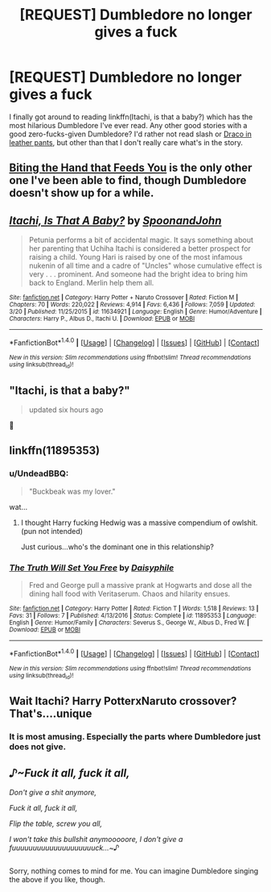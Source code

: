 #+TITLE: [REQUEST] Dumbledore no longer gives a fuck

* [REQUEST] Dumbledore no longer gives a fuck
:PROPERTIES:
:Author: jimmythebass
:Score: 28
:DateUnix: 1493516481.0
:DateShort: 2017-Apr-30
:FlairText: Request
:END:
I finally got around to reading linkffn(Itachi, is that a baby?) which has the most hilarious Dumbledore I've ever read. Any other good stories with a good zero-fucks-given Dumbledore? I'd rather not read slash or [[http://tvtropes.org/pmwiki/pmwiki.php/Main/DracoInLeatherPants][Draco in leather pants]], but other than that I don't really care what's in the story.


** [[https://www.fanfiction.net/s/10287864/1/Biting-the-Hand-That-Feeds-You][Biting the Hand that Feeds You]] is the only other one I've been able to find, though Dumbledore doesn't show up for a while.
:PROPERTIES:
:Score: 6
:DateUnix: 1493520911.0
:DateShort: 2017-Apr-30
:END:


** [[http://www.fanfiction.net/s/11634921/1/][*/Itachi, Is That A Baby?/*]] by [[https://www.fanfiction.net/u/7288663/SpoonandJohn][/SpoonandJohn/]]

#+begin_quote
  Petunia performs a bit of accidental magic. It says something about her parenting that Uchiha Itachi is considered a better prospect for raising a child. Young Hari is raised by one of the most infamous nukenin of all time and a cadre of "Uncles" whose cumulative effect is very . . . prominent. And someone had the bright idea to bring him back to England. Merlin help them all.
#+end_quote

^{/Site/: [[http://www.fanfiction.net/][fanfiction.net]] *|* /Category/: Harry Potter + Naruto Crossover *|* /Rated/: Fiction M *|* /Chapters/: 70 *|* /Words/: 220,022 *|* /Reviews/: 4,914 *|* /Favs/: 6,436 *|* /Follows/: 7,059 *|* /Updated/: 3/20 *|* /Published/: 11/25/2015 *|* /id/: 11634921 *|* /Language/: English *|* /Genre/: Humor/Adventure *|* /Characters/: Harry P., Albus D., Itachi U. *|* /Download/: [[http://www.ff2ebook.com/old/ffn-bot/index.php?id=11634921&source=ff&filetype=epub][EPUB]] or [[http://www.ff2ebook.com/old/ffn-bot/index.php?id=11634921&source=ff&filetype=mobi][MOBI]]}

--------------

*FanfictionBot*^{1.4.0} *|* [[[https://github.com/tusing/reddit-ffn-bot/wiki/Usage][Usage]]] | [[[https://github.com/tusing/reddit-ffn-bot/wiki/Changelog][Changelog]]] | [[[https://github.com/tusing/reddit-ffn-bot/issues/][Issues]]] | [[[https://github.com/tusing/reddit-ffn-bot/][GitHub]]] | [[[https://www.reddit.com/message/compose?to=tusing][Contact]]]

^{/New in this version: Slim recommendations using/ ffnbot!slim! /Thread recommendations using/ linksub(thread_id)!}
:PROPERTIES:
:Author: FanfictionBot
:Score: 3
:DateUnix: 1493516506.0
:DateShort: 2017-Apr-30
:END:


** *"Itachi, is that a baby?"*

#+begin_quote
  updated six hours ago
#+end_quote

👀
:PROPERTIES:
:Author: FerusGrim
:Score: 3
:DateUnix: 1493642904.0
:DateShort: 2017-May-01
:END:


** linkffn(11895353)
:PROPERTIES:
:Author: hopefuldenizen
:Score: 2
:DateUnix: 1493540333.0
:DateShort: 2017-Apr-30
:END:

*** u/UndeadBBQ:
#+begin_quote
  "Buckbeak was my lover."
#+end_quote

wat...
:PROPERTIES:
:Author: UndeadBBQ
:Score: 4
:DateUnix: 1493556432.0
:DateShort: 2017-Apr-30
:END:

**** I thought Harry fucking Hedwig was a massive compendium of owlshit. (pun not intended)

Just curious...who's the dominant one in this relationship?
:PROPERTIES:
:Score: 2
:DateUnix: 1493574518.0
:DateShort: 2017-Apr-30
:END:


*** [[http://www.fanfiction.net/s/11895353/1/][*/The Truth Will Set You Free/*]] by [[https://www.fanfiction.net/u/4830045/Daisyphile][/Daisyphile/]]

#+begin_quote
  Fred and George pull a massive prank at Hogwarts and dose all the dining hall food with Veritaserum. Chaos and hilarity ensues.
#+end_quote

^{/Site/: [[http://www.fanfiction.net/][fanfiction.net]] *|* /Category/: Harry Potter *|* /Rated/: Fiction T *|* /Words/: 1,518 *|* /Reviews/: 13 *|* /Favs/: 31 *|* /Follows/: 7 *|* /Published/: 4/13/2016 *|* /Status/: Complete *|* /id/: 11895353 *|* /Language/: English *|* /Genre/: Humor/Family *|* /Characters/: Severus S., George W., Albus D., Fred W. *|* /Download/: [[http://www.ff2ebook.com/old/ffn-bot/index.php?id=11895353&source=ff&filetype=epub][EPUB]] or [[http://www.ff2ebook.com/old/ffn-bot/index.php?id=11895353&source=ff&filetype=mobi][MOBI]]}

--------------

*FanfictionBot*^{1.4.0} *|* [[[https://github.com/tusing/reddit-ffn-bot/wiki/Usage][Usage]]] | [[[https://github.com/tusing/reddit-ffn-bot/wiki/Changelog][Changelog]]] | [[[https://github.com/tusing/reddit-ffn-bot/issues/][Issues]]] | [[[https://github.com/tusing/reddit-ffn-bot/][GitHub]]] | [[[https://www.reddit.com/message/compose?to=tusing][Contact]]]

^{/New in this version: Slim recommendations using/ ffnbot!slim! /Thread recommendations using/ linksub(thread_id)!}
:PROPERTIES:
:Author: FanfictionBot
:Score: 2
:DateUnix: 1493540365.0
:DateShort: 2017-Apr-30
:END:


** Wait Itachi? Harry PotterxNaruto crossover? That's....unique
:PROPERTIES:
:Author: xKingGilgameshx
:Score: 2
:DateUnix: 1493576511.0
:DateShort: 2017-Apr-30
:END:

*** It is most amusing. Especially the parts where Dumbledore just does not give.
:PROPERTIES:
:Author: ABZB
:Score: 1
:DateUnix: 1493594442.0
:DateShort: 2017-May-01
:END:


** /♪~Fuck it all, fuck it all,/

/Don't give a shit anymore,/

/Fuck it all, fuck it all,/

/Flip the table, screw you all,/

/I won't take this bullshit anymooooore, I don't give a fuuuuuuuuuuuuuuuuuuuuck...~♪/

** 
   :PROPERTIES:
   :CUSTOM_ID: section
   :END:
Sorry, nothing comes to mind for me. You can imagine Dumbledore singing the above if you like, though.
:PROPERTIES:
:Author: Avaday_Daydream
:Score: 0
:DateUnix: 1493522603.0
:DateShort: 2017-Apr-30
:END:
